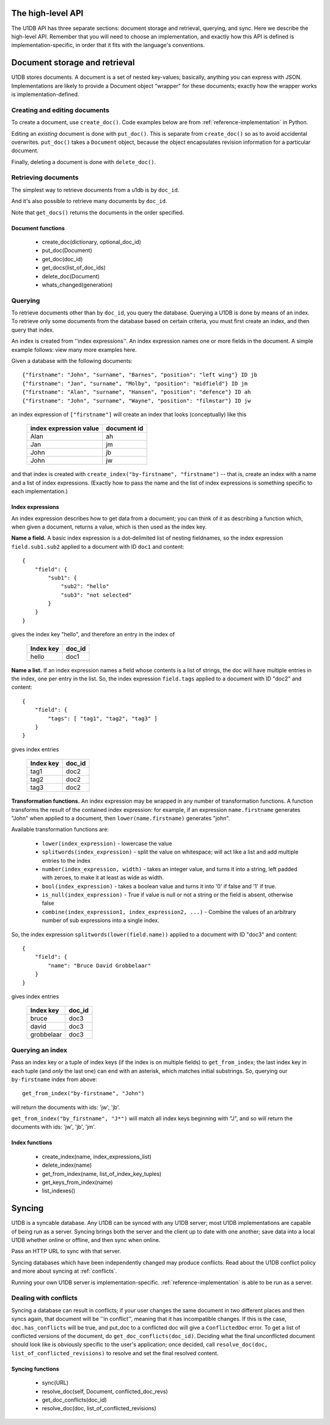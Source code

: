 .. _high-level-api:

The high-level API
##################

The U1DB API has three separate sections: document storage and retrieval,
querying, and sync. Here we describe the high-level API. Remember that you will
need to choose an implementation, and exactly how this API is defined is
implementation-specific, in order that it fits with the language's conventions.

Document storage and retrieval
##############################

U1DB stores documents. A document is a set of nested key-values; basically,
anything you can express with JSON. Implementations are likely to provide
a Document object "wrapper" for these documents; exactly how the wrapper works
is implementation-defined.

Creating and editing documents
------------------------------

To create a document, use ``create_doc()``. Code examples below are
from :ref:`reference-implementation` in Python.

.. testcode ::

    import json, u1db
    db = u1db.open(":memory:", create=True)
    doc = db.create_doc({"key": "value"}, doc_id="testdoc")
    print doc.content
    print doc.doc_id

.. testoutput ::

    {'key': 'value'}
    testdoc

Editing an *existing* document is done with ``put_doc()``. This is separate
from ``create_doc()`` so as to avoid accidental overwrites. ``put_doc()`` takes
a ``Document`` object, because the object encapsulates revision information for
a particular document.

.. testcode ::

    import json, u1db
    db = u1db.open(":memory:", create=True)
    doc1 = db.create_doc({"key1": "value1"}, doc_id="doc1")
    # the next line should fail because it's creating a doc that already exists
    try:
        doc1fail = db.create_doc({"key1fail": "value1fail"}, doc_id="doc1")
    except u1db.errors.RevisionConflict:
        print "There was a conflict when creating the doc!"
    print "Now editing the doc with the doc object we got back..."
    doc1.content["key1"] = "edited"
    db.put_doc(doc1)
    doc2 = db.get_doc(doc1.doc_id)
    print doc2.content

.. testoutput ::

    There was a conflict when creating the doc!
    Now editing the doc with the doc object we got back...
    {u'key1': u'edited'}

Finally, deleting a document is done with ``delete_doc()``.

.. testcode ::

    import json, u1db
    db = u1db.open(":memory:", create=True)
    doc = db.create_doc({"key": "value"})
    db.delete_doc(doc)
    print db.get_doc(doc.doc_id)
    doc = db.get_doc(doc.doc_id, include_deleted=True)
    print doc.content

.. testoutput ::

    None
    None

Retrieving documents
--------------------

The simplest way to retrieve documents from a u1db is by ``doc_id``.

.. testcode ::

    import json, u1db
    db = u1db.open(":memory:", create=True)
    doc = db.create_doc({"key": "value"}, doc_id="testdoc")
    doc1 = db.get_doc("testdoc")
    print doc1.content
    print doc1.doc_id

.. testoutput ::

    {u'key': u'value'}
    testdoc

And it's also possible to retrieve many documents by ``doc_id``.

.. testcode ::

    import json, u1db
    db = u1db.open(":memory:", create=True)
    doc1 = db.create_doc({"key": "value"}, doc_id="testdoc1")
    doc2 = db.create_doc({"key": "value"}, doc_id="testdoc2")
    for doc in db.get_docs(["testdoc2","testdoc1"]):
        print doc.doc_id

.. testoutput ::

    testdoc2
    testdoc1

Note that ``get_docs()`` returns the documents in the order specified.

Document functions
^^^^^^^^^^^^^^^^^^

 * create_doc(dictionary, optional_doc_id)
 * put_doc(Document)
 * get_doc(doc_id)
 * get_docs(list_of_doc_ids)
 * delete_doc(Document)
 * whats_changed(generation)

Querying
--------

To retrieve documents other than by ``doc_id``, you query the database.
Querying a U1DB is done by means of an index. To retrieve only some documents
from the database based on certain criteria, you must first create an index,
and then query that index.

An index is created from ''index expressions''. An index expression names one
or more fields in the document. A simple example follows: view many more
examples here.

Given a database with the following documents::

    {"firstname": "John", "surname", "Barnes", "position": "left wing"} ID jb
    {"firstname": "Jan", "surname", "Molby", "position": "midfield"} ID jm
    {"firstname": "Alan", "surname", "Hansen", "position": "defence"} ID ah
    {"firstname": "John", "surname", "Wayne", "position": "filmstar"} ID jw

an index expression of ``["firstname"]`` will create an index that looks
(conceptually) like this

 ====================== ===========
 index expression value document id
 ====================== ===========
 Alan                   ah
 Jan                    jm
 John                   jb
 John                   jw
 ====================== ===========

and that index is created with ``create_index("by-firstname", "firstname")``
-- that is, create an index with a name and a list of index expressions.
(Exactly how to pass the name and the list of index expressions is something
specific to each implementation.)

Index expressions
^^^^^^^^^^^^^^^^^

An index expression describes how to get data from a document; you can think of
it as describing a function which, when given a document, returns a value,
which is then used as the index key.

**Name a field.** A basic index expression is a dot-delimited list of nesting
fieldnames, so the index expression ``field.sub1.sub2`` applied to a document
with ID ``doc1`` and content::

  {
      "field": {
          "sub1": {
              "sub2": "hello"
              "sub3": "not selected"
          }
      }
  }

gives the index key "hello", and therefore an entry in the index of

 ========= ======
 Index key doc_id
 ========= ======
 hello     doc1
 ========= ======

**Name a list.** If an index expression names a field whose contents is a list
of strings, the doc will have multiple entries in the index, one per entry in
the list. So, the index expression ``field.tags`` applied to a document with ID
"doc2" and content::

  {
      "field": {
          "tags": [ "tag1", "tag2", "tag3" ]
      }
  }

gives index entries

 ========= ======
 Index key doc_id
 ========= ======
 tag1      doc2
 tag2      doc2
 tag3      doc2
 ========= ======

**Transformation functions.** An index expression may be wrapped in any number
of transformation functions. A function transforms the result of the contained
index expression: for example, if an expression ``name.firstname`` generates
"John" when applied to a document, then ``lower(name.firstname)`` generates
"john".

Available transformation functions are:

 * ``lower(index_expression)`` - lowercase the value
 * ``splitwords(index_expression)`` - split the value on whitespace; will act
   like a list and add multiple entries to the index
 * ``number(index_expression, width)`` - takes an integer value, and turns it
   into a string, left padded with zeroes, to make it at least as wide as
   width.
 * ``bool(index_expression)`` - takes a boolean value and turns it into '0' if
   false and '1' if true.
 * ``is_null(index_expression)`` - True if value is null or not a string or the
   field is absent, otherwise false
 * ``combine(index_expression1, index_expression2, ...)`` - Combine the values
   of an arbitrary number of sub expressions into a single index.

So, the index expression ``splitwords(lower(field.name))`` applied to
a document with ID "doc3" and content::

  {
      "field": {
          "name": "Bruce David Grobbelaar"
      }
  }

gives index entries

 ========== ======
 Index key  doc_id
 ========== ======
 bruce      doc3
 david      doc3
 grobbelaar doc3
 ========== ======


Querying an index
-----------------

Pass an index key or a tuple of index keys (if the index is on multiple fields)
to ``get_from_index``; the last index key in each tuple (and *only* the last
one) can end with an asterisk, which matches initial substrings. So, querying
our ``by-firstname`` index from above::

    get_from_index("by-firstname", "John")


will return the documents with ids: 'jw', 'jb'.

``get_from_index("by_firstname", "J*")`` will match all index keys beginning
with "J", and so will return the documents with ids: 'jw', 'jb', 'jm'.


Index functions
^^^^^^^^^^^^^^^

 * create_index(name, index_expressions_list)
 * delete_index(name)
 * get_from_index(name, list_of_index_key_tuples)
 * get_keys_from_index(name)
 * list_indexes()

Syncing
#######

U1DB is a syncable database. Any U1DB can be synced with any U1DB server; most
U1DB implementations are capable of being run as a server. Syncing brings both
the server and the client up to date with one another; save data into a local
U1DB whether online or offline, and then sync when online.

Pass an HTTP URL to sync with that server.

Syncing databases which have been independently changed may produce conflicts.
Read about the U1DB conflict policy and more about syncing at :ref:`conflicts`.

Running your own U1DB server is implementation-specific.
:ref:`reference-implementation` is able to be run as a server.

Dealing with conflicts
----------------------

Syncing a database can result in conflicts; if your user changes the same
document in two different places and then syncs again, that document will be
''in conflict'', meaning that it has incompatible changes. If this is the case,
``doc.has_conflicts`` will be true, and put_doc to a conflicted doc will give
a ``ConflictedDoc`` error. To get a list of conflicted versions of the
document, do ``get_doc_conflicts(doc_id)``. Deciding what the final
unconflicted document should look like is obviously specific to the user's
application; once decided, call ``resolve_doc(doc, list_of_conflicted_revisions)``
to resolve and set the final resolved content.

Syncing functions
^^^^^^^^^^^^^^^^^

 * sync(URL)
 * resolve_doc(self, Document, conflicted_doc_revs)
 * get_doc_conflicts(doc_id)
 * resolve_doc(doc, list_of_conflicted_revisions)

